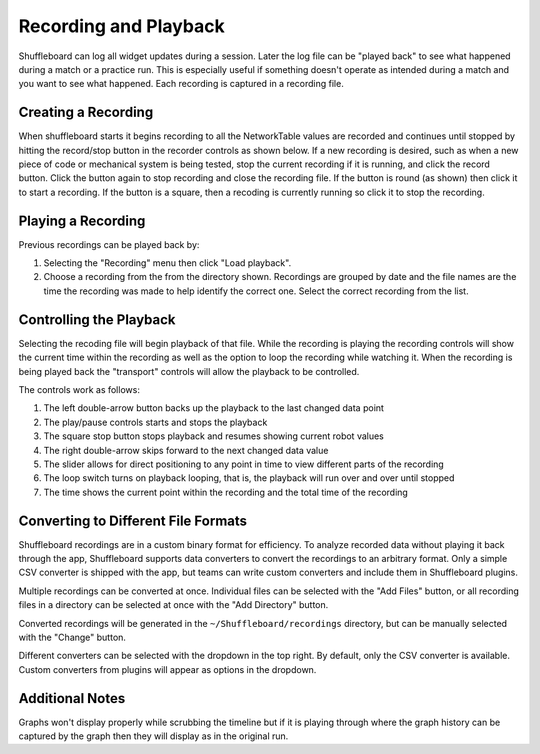 Recording and Playback
======================

Shuffleboard can log all widget updates during a session. Later the log file can be "played back" to see what happened during a match or a practice run. This is especially useful if something doesn't operate as intended during a match and you want to see what happened. Each recording is captured in a recording file.

Creating a Recording
--------------------

When shuffleboard starts it begins recording to all the NetworkTable values are recorded and continues until stopped by hitting the record/stop button in the recorder controls as shown below. If a new recording is desired, such as when a new piece of code or mechanical system is being tested, stop the current recording if it is running, and click the record button. Click the button again to stop recording and close the recording file. If the button is round (as shown) then click it to start a recording. If the button is a square, then a recoding is currently running so click it to stop the recording.

.. image:: images/recording-1.png

Playing a Recording
-------------------

Previous recordings can be played back by:

1. Selecting the "Recording" menu then click "Load playback".
2. Choose a recording from the from the directory shown. Recordings are grouped by date and the file names are the time the recording was made to help identify the correct one. Select the correct recording from the list.

.. image:: images/recording-2.png

Controlling the Playback
------------------------

Selecting the recoding file will begin playback of that file. While the recording is playing the recording controls will show the current time within the recording as well as the option to loop the recording while watching it. When the recording is being played back the "transport" controls will allow the playback to be controlled.

.. image:: images/recording-3.png

The controls work as follows:

1. The left double-arrow button backs up the playback to the last changed data point
2. The play/pause controls starts and stops the playback
3. The square stop button stops playback and resumes showing current robot values
4. The right double-arrow skips forward to the next changed data value
5. The slider allows for direct positioning to any point in time to view different parts of the recording
6. The loop switch turns on playback looping, that is, the playback will run over and over until stopped
7. The time shows the current point within the recording and the total time of the recording

Converting to Different File Formats
------------------------------------

.. image:: images/recording-4.png

Shuffleboard recordings are in a custom binary format for efficiency. To analyze recorded data without playing it back through the app, Shuffleboard supports data converters to convert the recordings to an arbitrary format. Only a simple CSV converter is shipped with the app, but teams can write custom converters and include them in Shuffleboard plugins.

.. image:: images/recording-5.png

Multiple recordings can be converted at once. Individual files can be selected with the "Add Files" button, or all recording files in a directory can be selected at once with the "Add Directory" button.

Converted recordings will be generated in the ``~/Shuffleboard/recordings`` directory, but can be manually selected with the "Change" button.

Different converters can be selected with the dropdown in the top right. By default, only the CSV converter is available. Custom converters from plugins will appear as options in the dropdown.

Additional Notes
----------------

Graphs won't display properly while scrubbing the timeline but if it is playing through where the graph history can be captured by the graph then they will display as in the original run.
